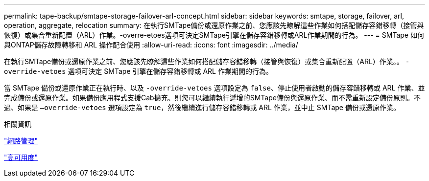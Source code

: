 ---
permalink: tape-backup/smtape-storage-failover-arl-concept.html 
sidebar: sidebar 
keywords: smtape, storage, failover, arl, operation, aggregate, relocation 
summary: 在執行SMTape備份或還原作業之前、您應該先瞭解這些作業如何搭配儲存容錯移轉（接管與恢復）或集合重新配置（ARL）作業。-overre-etoes選項可決定SMTape引擎在儲存容錯移轉或ARL作業期間的行為。 
---
= SMTape 如何與ONTAP儲存故障轉移和 ARL 操作配合使用
:allow-uri-read: 
:icons: font
:imagesdir: ../media/


[role="lead"]
在執行SMTape備份或還原作業之前、您應該先瞭解這些作業如何搭配儲存容錯移轉（接管與恢復）或集合重新配置（ARL）作業。。 `-override-vetoes` 選項可決定 SMTape 引擎在儲存容錯移轉或 ARL 作業期間的行為。

當 SMTape 備份或還原作業正在執行時、以及 `-override-vetoes` 選項設定為 `false`、停止使用者啟動的儲存容錯移轉或 ARL 作業、並完成備份或還原作業。如果備份應用程式支援Cab擴充、則您可以繼續執行遞增的SMTape備份與還原作業、而不需重新設定備份原則。不過、如果是 `–override-vetoes` 選項設定為 `true`，然後繼續進行儲存容錯移轉或 ARL 作業，並中止 SMTape 備份或還原作業。

.相關資訊
link:../networking/networking_reference.html["網路管理"]

link:../high-availability/index.html["高可用度"]
